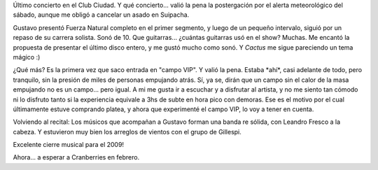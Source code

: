 .. title: Cerati en el Ciudad
.. slug: cerati_en_el_ciudad
.. date: 2009-12-25 18:39:11 UTC-03:00
.. tags: Música,recitales
.. category: 
.. link: 
.. description: 
.. type: text
.. author: cHagHi
.. from_wp: True

Último concierto en el Club Ciudad. Y qué concierto... valió la pena la
postergación por el alerta meteorológico del sábado, aunque me obligó a
cancelar un asado en Suipacha.

Gustavo presentó Fuerza Natural completo en el primer segmento, y luego
de un pequeño intervalo, siguió por un repaso de su carrera solista.
Sonó de 10. Que guitarras... ¿cuántas guitarras usó en el show? Muchas.
Me encantó la propuesta de presentar el último disco entero, y me gustó
mucho como sonó. Y *Cactus* me sigue pareciendo un tema mágico :)

¿Qué más? Es la primera vez que saco entrada en "campo VIP". Y valió la
pena. Estaba \*ahí\*, casi adelante de todo, pero tranquilo, sin la
presión de miles de personas empujando atrás. Sí, ya se, dirán que un
campo sin el calor de la masa empujando no es un campo... pero igual. A
mi me gusta ir a escuchar y a disfrutar al artista, y no me siento tan
cómodo ni lo disfruto tanto si la experiencia equivale a 3hs de subte en
hora pico con demoras. Ese es el motivo por el cual últimamente estuve
comprando platea, y ahora que experimenté el campo VIP, lo voy a tener
en cuenta.

Volviendo al recital: Los músicos que acompañan a Gustavo forman una
banda re sólida, con Leandro Fresco a la cabeza. Y estuvieron muy bien
los arreglos de vientos con el grupo de Gillespi.

Excelente cierre musical para el 2009!

Ahora... a esperar a Cranberries en febrero.
